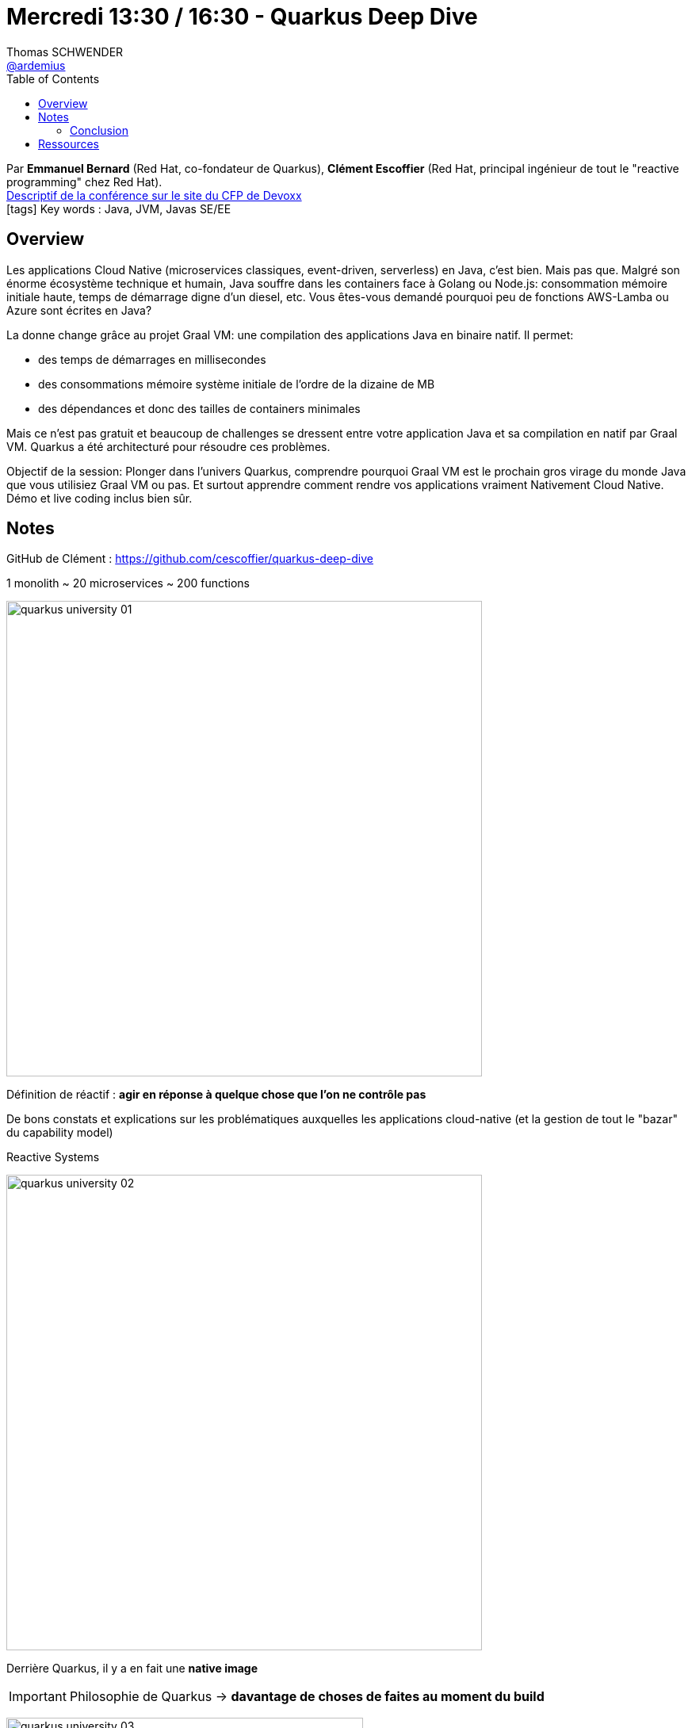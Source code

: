 = Mercredi 13:30 / 16:30 - Quarkus Deep Dive
Thomas SCHWENDER <https://github.com/ardemius[@ardemius]>
// Handling GitHub admonition blocks icons
ifndef::env-github[:icons: font]
ifdef::env-github[]
:status:
:outfilesuffix: .adoc
:caution-caption: :fire:
:important-caption: :exclamation:
:note-caption: :paperclip:
:tip-caption: :bulb:
:warning-caption: :warning:
endif::[]
:imagesdir: ../images
:source-highlighter: highlightjs
// Next 2 ones are to handle line breaks in some particular elements (list, footnotes, etc.)
:lb: pass:[<br> +]
:sb: pass:[<br>]
// check https://github.com/Ardemius/personal-wiki/wiki/AsciiDoctor-tips for tips on table of content in GitHub
:toc: macro
//:toclevels: 3
// To turn off figure caption labels and numbers
:figure-caption!:

toc::[]

Par *Emmanuel Bernard* (Red Hat, co-fondateur de Quarkus), *Clément Escoffier* (Red Hat, principal ingénieur de tout le "reactive programming" chez Red Hat). +
https://cfp.devoxx.fr/2019/talk/GSE-9991/Quarkus%2c_Pourquoi_%26_Comment_faire_une_appli_Java_Cloud_Native_avec_Graal_VM[Descriptif de la conférence sur le site du CFP de Devoxx] +
icon:tags[] Key words : Java, JVM, Javas SE/EE

ifdef::env-github[]
https://www.youtube.com/watch?v=S05WsHJZsYk&list=PLTbQvx84FrARfJQtnw7AXIw1bARCSjXEI[vidéo de la présentation sur YouTube]
endif::[]
ifdef::env-browser[]
video::S05WsHJZsYk[youtube, width=640, height=480]
endif::[]

== Overview

====
Les applications Cloud Native (microservices classiques, event-driven, serverless) en Java, c’est bien. Mais pas que. Malgré son énorme écosystème technique et humain, Java souffre dans les containers face à Golang ou Node.js: consommation mémoire initiale haute, temps de démarrage digne d’un diesel, etc. Vous êtes-vous demandé pourquoi peu de fonctions AWS-Lamba ou Azure sont écrites en Java?

La donne change grâce au projet Graal VM: une compilation des applications Java en binaire natif. Il permet:

* des temps de démarrages en millisecondes
* des consommations mémoire système initiale de l’ordre de la dizaine de MB
* des dépendances et donc des tailles de containers minimales

Mais ce n’est pas gratuit et beaucoup de challenges se dressent entre votre application Java et sa compilation en natif par Graal VM. Quarkus a été architecturé pour résoudre ces problèmes.

Objectif de la session: Plonger dans l’univers Quarkus, comprendre pourquoi Graal VM est le prochain gros virage du monde Java que vous utilisiez Graal VM ou pas. Et surtout apprendre comment rendre vos applications vraiment Nativement Cloud Native. Démo et live coding inclus bien sûr.
====

== Notes

GitHub de Clément : https://github.com/cescoffier/quarkus-deep-dive

.1 monolith ~ 20 microservices ~ 200 functions
image:quarkus-university_01.jpg[width=600]

Définition de réactif : *agir en réponse à quelque chose que l'on ne contrôle pas* 

De bons constats et explications sur les problématiques auxquelles les applications cloud-native (et la gestion de tout le "bazar" du capability model)

.Reactive Systems
image:quarkus-university_02.jpg[width=600]

Derrière Quarkus, il y a en fait une *native image*

IMPORTANT: Philosophie de Quarkus -> *davantage de choses de faites au moment du build*

image:quarkus-university_03.jpg[width=450]
image:quarkus-university_04.jpg[width=450]

Quarkus se sert massivement (voire optimise) de *l'Ahead of Time Compilation (AOT)*

Quarkus fait de *l'élimination de code mort* à un niveau plus fonctionnel que GraalVM, mais c'est une des grandes caractéristiques de ces 2 technologies

.Reminder : GraalVM et SubstrateVM
[NOTE]
====
1ere chose à savoir : SubstrateVM est l'une des composantes du projet, plus vaste, qu'est GraalVM.

SubstrateVM (SVM) compile des applications JVM classiques en applications natives. +
L'exécutable natif ainsi obtenu peut être lancé *sans besoin d'une JVM*. +
C'est ce point qui va particulièrement nous intéresser dans le cadre de Quarkus.

Pour plus d'informations sur GraalVM et SubstrateVM, jetez un oeil à ces 2 ressources :

* https://www.graalvm.org/[le site de GraalVM] (tout simplement)
* https://medium.com/@jponge/the-graalvm-frenzy-f54257f5932c[The GraalVM frenzy], qui vous donnera des billes sur SubstrateVM
====

*Running on GraalVM* : l'équipe Quarkus s'est démenée pour faire évoluer les extensions : plutôt facile à faire pour Hibernate ORM (ils étaient "à la maison"), mais cela a également été fait pour Postgre, et d'autres bien plus compliquées.

.Quarkus "kernel"
image:quarkus-university_05.jpg[]

.Quarkus *build process*
image:quarkus-university_06.jpg[]

NOTE: Il y a https://quarkus.io/guides/spring-di-guide[*Quarkus Di*]  qui permet d'utiliser les annotations Spring (certaines) au sein d'une application Quarkus (performances à checker)

Avec Quarkus (et un peu grâce à ses blocs static) *rien n'est exécuté en LAZY*, c'est même tout le contraire, *le démarrage est "aggressif"* et tout peut être utilisé immédiatement, sans attente.

.Quarkus en remplacement de Spring Boot
NOTE: Quarkus vient en remplacement de Spring Boot, et ne peut pas vraiment (voire pas du tout) être utilisé AVEC Spring Boot

Le *Hot reload* de Quarkus fonctionne à coup de *remplacement du class loader* (carrément !) : dès qu'un changement est détecté, Quarkus jette le class loader associé, et en repop un nouveau. +
-> Comme *ce "repop" ne prend que 200 ms*, au diable que ce soit "bourrin"...

S'il y avait eu plus de temps, ils auraient live codé l'application _TODO Backend_

image:quarkus-university_07.jpg[]

-> A la place, on va directement passer aux résultats et conclusions

On va faire de l'ORM, mais avec *Panache* -> `PanacheEntity` (Hibernate with Panache)

Exemple de code avec Panache :

image::quarkus-university_08.jpg[]

Ici, avec Panache et Quarkus, la compilation native est plus longue (application simplement plus volumineuse que précédemment, donc *plus de choses à faire au build time*)

.Reactive @ Quarkus
image:quarkus-university_09.jpg[width=600]

Tout le côté reactif de Quarkus est géré par *Vert.X*

.Reminder : définition de Vert.X (Wikipedia)
[NOTE]
====
Eclipse Vert.x est un *framework événementiel* pour la JVM s'inspirant librement de Node.js. +
Il est publié en open source sous licences Apache Software Licence 2.0 et Eclipse Public Licence. 

En particulier, Vert.x permet la *création de serveurs web*, permettant notamment une montée en charge très efficace.
====

Exemple de codage en reactif, notez le `@Incoming` et `@Outcoming` :
image:quarkus-university_10.jpg[]

*Reactive Messaging* s'exécute au-dessus de Quarkus :
image:quarkus-university_11.jpg[width=600]

-> Au final, Quarkus n'a *AUCUNE* dépendance sur Kafka (on pourrait le remplacer par n'importe quoi d'autre, un broker AMQP, etc.)

Pour la partie test :

* Quarkus facilite beaucoup la création de *tests natifs*
* l'usage de *Test Containers* est vraiment recommandé par Clément
* "Il faut tester" -> Quarkus testing bien

=== Conclusion

* Benefit 1: *developer joy* +
image:quarkus-university_12.jpg[]

* Benefit 2: *Supersonic Subatomic Java*
image:quarkus-university_13.jpg[]

* Benefit 3: *unifies imperative & reactive*
image:quarkus-university_14.jpg[]

* Benefit 4: *best of breed frameworks and standards*
image:quarkus-university_15.jpg[]

Au final, aller sur https://quarkus.io/ pour se faire une idée de l'outil, les tutoriels sont assez poussés. 

== Ressources

* Repo GitHub de la présentation de Clément : https://github.com/cescoffier/quarkus-deep-dive
* Le https://quarkus.io/get-started/[getting started] de Quarkus, et ses https://quarkus.io/guides/[tutos]
* https://lescastcodeurs.com/2019/03/26/lcc-207-interview-sur-quarkus-avec-emmanuel-bernard/[Episode 207 des Cast Codeurs]
* Un petit https://blog.zenika.com/2019/04/23/zoom-sur-quarkus/[article de blog sympa d'Octo] sur le récent (rédigé après Devoxx)


